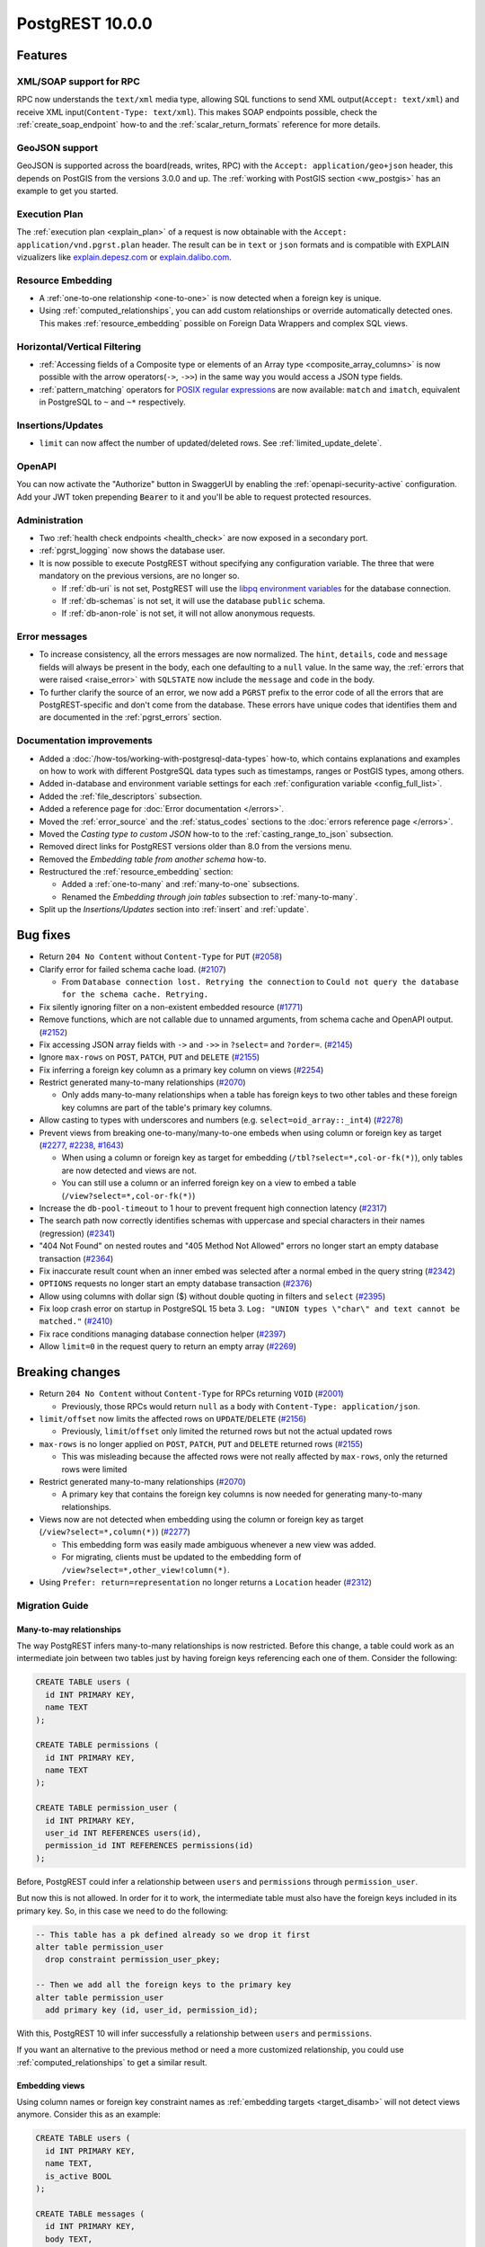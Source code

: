 
PostgREST 10.0.0
================

Features
--------

XML/SOAP support for RPC
~~~~~~~~~~~~~~~~~~~~~~~~

RPC now understands the ``text/xml`` media type, allowing SQL functions to send XML output(``Accept: text/xml``) and receive XML input(``Content-Type: text/xml``). This makes SOAP endpoints possible, check the :ref:`create_soap_endpoint` how-to and the :ref:`scalar_return_formats` reference for more details.

GeoJSON support
~~~~~~~~~~~~~~~

GeoJSON is supported across the board(reads, writes, RPC) with the ``Accept: application/geo+json`` header, this depends on PostGIS from the versions 3.0.0 and up. The :ref:`working with PostGIS section <ww_postgis>` has an example to get you started.

Execution Plan
~~~~~~~~~~~~~~

The :ref:`execution plan <explain_plan>` of a request is now obtainable with the ``Accept: application/vnd.pgrst.plan`` header. The result can be in ``text`` or ``json`` formats and is compatible with EXPLAIN vizualizers like `explain.depesz.com <https://explain.depesz.com>`_ or `explain.dalibo.com <https://explain.dalibo.com>`_.

Resource Embedding
~~~~~~~~~~~~~~~~~~

- A :ref:`one-to-one relationship <one-to-one>` is now detected when a foreign key is unique.

- Using :ref:`computed_relationships`, you can add custom relationships or override automatically detected ones. This makes :ref:`resource_embedding` possible on Foreign Data Wrappers and complex SQL views.

Horizontal/Vertical Filtering
~~~~~~~~~~~~~~~~~~~~~~~~~~~~~

- :ref:`Accessing fields of a Composite type or elements of an Array type <composite_array_columns>` is now possible with the arrow operators(``->``, ``->>``) in the same way you would access a JSON type fields.

- :ref:`pattern_matching` operators for `POSIX regular expressions <https://www.postgresql.org/docs/current/functions-matching.html#FUNCTIONS-POSIX-REGEXP>`_ are now available: ``match`` and ``imatch``, equivalent in PostgreSQL to ``~`` and ``~*`` respectively.

Insertions/Updates
~~~~~~~~~~~~~~~~~~

- ``limit`` can now affect the number of updated/deleted rows. See :ref:`limited_update_delete`.

OpenAPI
~~~~~~~

You can now activate the "Authorize" button in SwaggerUI by enabling the :ref:`openapi-security-active` configuration. Add your JWT token prepending :code:`Bearer` to it and you'll be able to request protected resources.

Administration
~~~~~~~~~~~~~~

- Two :ref:`health check endpoints <health_check>` are now exposed in a secondary port.

- :ref:`pgrst_logging` now shows the database user.

- It is now possible to execute PostgREST without specifying any configuration variable. The three that were mandatory on the previous versions, are no longer so.

  - If :ref:`db-uri` is not set, PostgREST will use the `libpq environment variables <https://www.postgresql.org/docs/current/libpq-envars.html>`_ for the database connection.
  - If :ref:`db-schemas` is not set, it will use the database ``public`` schema.
  - If :ref:`db-anon-role` is not set, it will not allow anonymous requests.

Error messages
~~~~~~~~~~~~~~

- To increase consistency, all the errors messages are now normalized. The ``hint``, ``details``, ``code`` and ``message`` fields will always be present in the body, each one defaulting to a ``null`` value. In the same way, the :ref:`errors that were raised <raise_error>` with ``SQLSTATE`` now include the ``message`` and ``code`` in the body.

- To further clarify the source of an error, we now add a ``PGRST`` prefix to the error code of all the errors that are PostgREST-specific and don't come from the database. These errors have unique codes that identifies them and are documented in the :ref:`pgrst_errors` section.

Documentation improvements
~~~~~~~~~~~~~~~~~~~~~~~~~~

* Added a :doc:`/how-tos/working-with-postgresql-data-types` how-to, which contains explanations and examples on how to work with different PostgreSQL data types such as timestamps, ranges or PostGIS types, among others.

* Added in-database and environment variable settings for each :ref:`configuration variable <config_full_list>`.

* Added the :ref:`file_descriptors` subsection.

* Added a reference page for :doc:`Error documentation </errors>`.

* Moved the :ref:`error_source` and the :ref:`status_codes` sections to the :doc:`errors reference page </errors>`.

* Moved the *Casting type to custom JSON* how-to to the :ref:`casting_range_to_json` subsection.

* Removed direct links for PostgREST versions older than 8.0 from the versions menu.

* Removed the *Embedding table from another schema* how-to.

* Restructured the :ref:`resource_embedding` section:

  - Added a :ref:`one-to-many` and :ref:`many-to-one` subsections.

  - Renamed the *Embedding through join tables* subsection to :ref:`many-to-many`.

* Split up the *Insertions/Updates* section into :ref:`insert` and :ref:`update`.

Bug fixes
---------

* Return ``204 No Content`` without ``Content-Type`` for ``PUT`` (`#2058 <https://github.com/PostgREST/postgrest/issues/2058>`_)

* Clarify error for failed schema cache load. (`#2107 <https://github.com/PostgREST/postgrest/issues/2107>`_)

  - From ``Database connection lost. Retrying the connection`` to ``Could not query the database for the schema cache. Retrying.``

* Fix silently ignoring filter on a non-existent embedded resource (`#1771 <https://github.com/PostgREST/postgrest/issues/1771>`_)

* Remove functions, which are not callable due to unnamed arguments, from schema cache and OpenAPI output. (`#2152 <https://github.com/PostgREST/postgrest/issues/2152>`_)

* Fix accessing JSON array fields with ``->`` and ``->>`` in ``?select=`` and ``?order=``. (`#2145 <https://github.com/PostgREST/postgrest/issues/2145>`_)

* Ignore ``max-rows`` on ``POST``, ``PATCH``, ``PUT`` and ``DELETE`` (`#2155 <https://github.com/PostgREST/postgrest/issues/2155>`_)

* Fix inferring a foreign key column as a primary key column on views (`#2254 <https://github.com/PostgREST/postgrest/issues/2254>`_)

* Restrict generated many-to-many relationships (`#2070 <https://github.com/PostgREST/postgrest/issues/2070>`_)

  - Only adds many-to-many relationships when a table has foreign keys to two other tables and these foreign key columns are part of the table's primary key columns.

* Allow casting to types with underscores and numbers (e.g. ``select=oid_array::_int4``) (`#2278 <https://github.com/PostgREST/postgrest/issues/2278>`_)

* Prevent views from breaking one-to-many/many-to-one embeds when using column or foreign key as target (`#2277 <https://github.com/PostgREST/postgrest/issues/2277>`_, `#2238 <https://github.com/PostgREST/postgrest/issues/2238>`_, `#1643 <https://github.com/PostgREST/postgrest/issues/1643>`_)

  - When using a column or foreign key as target for embedding (``/tbl?select=*,col-or-fk(*)``), only tables are now detected and views are not.

  - You can still use a column or an inferred foreign key on a view to embed a table (``/view?select=*,col-or-fk(*)``)

* Increase the ``db-pool-timeout`` to 1 hour to prevent frequent high connection latency (`#2317 <https://github.com/PostgREST/postgrest/issues/2317>`_)

* The search path now correctly identifies schemas with uppercase and special characters in their names (regression) (`#2341 <https://github.com/PostgREST/postgrest/issues/2341>`_)

* "404 Not Found" on nested routes and "405 Method Not Allowed" errors no longer start an empty database transaction (`#2364 <https://github.com/PostgREST/postgrest/issues/2364>`_)

* Fix inaccurate result count when an inner embed was selected after a normal embed in the query string (`#2342 <https://github.com/PostgREST/postgrest/issues/2342>`_)

* ``OPTIONS`` requests no longer start an empty database transaction (`#2376 <https://github.com/PostgREST/postgrest/issues/2376>`_)

* Allow using columns with dollar sign ($) without double quoting in filters and ``select`` (`#2395 <https://github.com/PostgREST/postgrest/issues/2395>`_)

* Fix loop crash error on startup in PostgreSQL 15 beta 3. ``Log: "UNION types \"char\" and text cannot be matched."`` (`#2410 <https://github.com/PostgREST/postgrest/issues/2410>`_)

* Fix race conditions managing database connection helper (`#2397 <https://github.com/PostgREST/postgrest/issues/2397>`_)

* Allow ``limit=0`` in the request query to return an empty array (`#2269 <https://github.com/PostgREST/postgrest/issues/2269>`_)

Breaking changes
----------------

* Return ``204 No Content`` without ``Content-Type`` for RPCs returning ``VOID`` (`#2001 <https://github.com/PostgREST/postgrest/issues/2001>`_)

  - Previously, those RPCs would return ``null`` as a body with ``Content-Type: application/json``.

* ``limit/offset`` now limits the affected rows on ``UPDATE``/``DELETE`` (`#2156 <https://github.com/PostgREST/postgrest/issues/2156>`_)

  - Previously, ``limit``/``offset`` only limited the returned rows but not the actual updated rows

* ``max-rows`` is no longer applied on ``POST``, ``PATCH``, ``PUT`` and ``DELETE`` returned rows (`#2155 <https://github.com/PostgREST/postgrest/issues/2155>`_)

  - This was misleading because the affected rows were not really affected by ``max-rows``, only the returned rows were limited

* Restrict generated many-to-many relationships (`#2070 <https://github.com/PostgREST/postgrest/issues/2070>`_)

  - A primary key that contains the foreign key columns is now needed for generating many-to-many relationships.

* Views now are not detected when embedding using the column or foreign key as target (``/view?select=*,column(*)``) (`#2277 <https://github.com/PostgREST/postgrest/issues/2277>`_)

  - This embedding form was easily made ambiguous whenever a new view was added.

  - For migrating, clients must be updated to the embedding form of ``/view?select=*,other_view!column(*)``.

* Using ``Prefer: return=representation`` no longer returns a ``Location`` header (`#2312 <https://github.com/PostgREST/postgrest/issues/2312>`_)

Migration Guide
~~~~~~~~~~~~~~~

Many-to-may relationships
^^^^^^^^^^^^^^^^^^^^^^^^^

The way PostgREST infers many-to-many relationships is now restricted. Before this change, a table could work as an intermediate join between two tables just by having foreign keys referencing each one of them. Consider the following:

.. code-block:: postgresql

  CREATE TABLE users (
    id INT PRIMARY KEY,
    name TEXT
  );

  CREATE TABLE permissions (
    id INT PRIMARY KEY,
    name TEXT
  );

  CREATE TABLE permission_user (
    id INT PRIMARY KEY,
    user_id INT REFERENCES users(id),
    permission_id INT REFERENCES permissions(id)
  );

Before, PostgREST could infer a relationship between ``users`` and ``permissions`` through ``permission_user``.

.. tabs::

  .. code-tab:: http

    GET /users?select=permissions(*) HTTP/1.1

  .. code-tab:: bash Curl

    curl "http://localhost:3000/users?select=permissions(*)"

But now this is not allowed. In order for it to work, the intermediate table must also have the foreign keys included in its primary key. So, in this case we need to do the following:

.. code-block:: postgresql

  -- This table has a pk defined already so we drop it first
  alter table permission_user
    drop constraint permission_user_pkey;

  -- Then we add all the foreign keys to the primary key
  alter table permission_user
    add primary key (id, user_id, permission_id);

With this, PostgREST 10 will infer successfully a relationship between ``users`` and ``permissions``.

If you want an alternative to the previous method or need a more customized relationship, you could use :ref:`computed_relationships` to get a similar result.

Embedding views
^^^^^^^^^^^^^^^

Using column names or foreign key constraint names as :ref:`embedding targets <target_disamb>` will not detect views anymore. Consider this as an example:

.. code-block:: postgresql

  CREATE TABLE users (
    id INT PRIMARY KEY,
    name TEXT,
    is_active BOOL
  );

  CREATE TABLE messages (
    id INT PRIMARY KEY,
    body TEXT,
    user_id INT REFERENCES users(id)
  );

  CREATE VIEW active_users AS
    SELECT *
    FROM users
    WHERE is_active;

Previously, the following request returned a ``300 Multiple Choices`` error, because the ``active_users`` view was also detected:

.. tabs::

  .. code-tab:: http

    GET /messages?select=body,user_id(name) HTTP/1.1

  .. code-tab:: bash Curl

    curl "http://localhost:3000/messages?select=body,user_id(name)"

But in this version, this will not fail and will embed the table ``users`` instead. You need to use the view name as target in order to embed it, like this:

.. tabs::

  .. code-tab:: http

    GET /messages?select=body,active_users(name) HTTP/1.1

  .. code-tab:: bash Curl

    curl "http://localhost:3000messages?select=body,active_users(name)"

For other cases, adding a column or foreign key as :ref:`hint <hint_disamb>` may be needed.

You could also use :ref:`computed_relationships` to get a similar result or if you want a more customized relationship.

Thanks
------

Big thanks from the `PostgREST team <https://github.com/orgs/PostgREST/people>`_ to our sponsors!

.. container:: image-container

  .. image:: ../_static/cybertec-new.png
    :target: https://www.cybertec-postgresql.com/en/?utm_source=postgrest.org&utm_medium=referral&utm_campaign=postgrest
    :width:  13em

  .. image:: ../_static/2ndquadrant.png
    :target: https://www.2ndquadrant.com/en/?utm_campaign=External%20Websites&utm_source=PostgREST&utm_medium=Logo
    :width:  13em

  .. image:: ../_static/retool.png
    :target: https://retool.com/?utm_source=sponsor&utm_campaign=postgrest
    :width:  13em

  .. image:: ../_static/gnuhost.png
    :target: https://gnuhost.eu/?utm_source=sponsor&utm_campaign=postgrest
    :width:  13em

  .. image:: ../_static/supabase.png
    :target: https://supabase.com/?utm_source=postgrest%20backers&utm_medium=open%20source%20partner&utm_campaign=postgrest%20backers%20github&utm_term=homepage
    :width:  13em

  .. image:: ../_static/oblivious.jpg
    :target: https://oblivious.ai/?utm_source=sponsor&utm_campaign=postgrest
    :width:  13em

* Evans Fernandes
* `Jan Sommer <https://github.com/nerfpops>`_
* `Franz Gusenbauer <https://www.igutech.at/>`_
* `Daniel Babiak <https://github.com/dbabiak>`_
* Tsingson Qin
* Michel Pelletier
* Jay Hannah
* Robert Stolarz
* Nicholas DiBiase
* Christopher Reid
* Nathan Bouscal
* Daniel Rafaj
* David Fenko
* Remo Rechkemmer
* Severin Ibarluzea
* Tom Saleeba
* Pawel Tyll

If you like to join them please consider `supporting PostgREST development <https://github.com/PostgREST/postgrest#user-content-supporting-development>`_.
